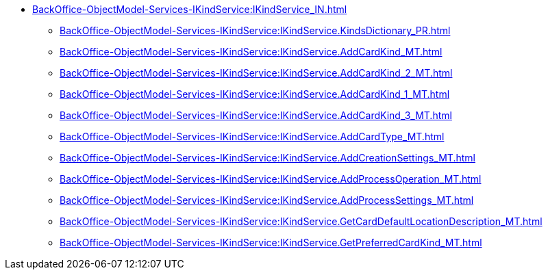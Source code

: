 ****** xref:BackOffice-ObjectModel-Services-IKindService:IKindService_IN.adoc[]
******* xref:BackOffice-ObjectModel-Services-IKindService:IKindService.KindsDictionary_PR.adoc[]
******* xref:BackOffice-ObjectModel-Services-IKindService:IKindService.AddCardKind_MT.adoc[]
******* xref:BackOffice-ObjectModel-Services-IKindService:IKindService.AddCardKind_2_MT.adoc[]
******* xref:BackOffice-ObjectModel-Services-IKindService:IKindService.AddCardKind_1_MT.adoc[]
******* xref:BackOffice-ObjectModel-Services-IKindService:IKindService.AddCardKind_3_MT.adoc[]
******* xref:BackOffice-ObjectModel-Services-IKindService:IKindService.AddCardType_MT.adoc[]
******* xref:BackOffice-ObjectModel-Services-IKindService:IKindService.AddCreationSettings_MT.adoc[]
******* xref:BackOffice-ObjectModel-Services-IKindService:IKindService.AddProcessOperation_MT.adoc[]
******* xref:BackOffice-ObjectModel-Services-IKindService:IKindService.AddProcessSettings_MT.adoc[]
******* xref:BackOffice-ObjectModel-Services-IKindService:IKindService.GetCardDefaultLocationDescription_MT.adoc[]
******* xref:BackOffice-ObjectModel-Services-IKindService:IKindService.GetPreferredCardKind_MT.adoc[]